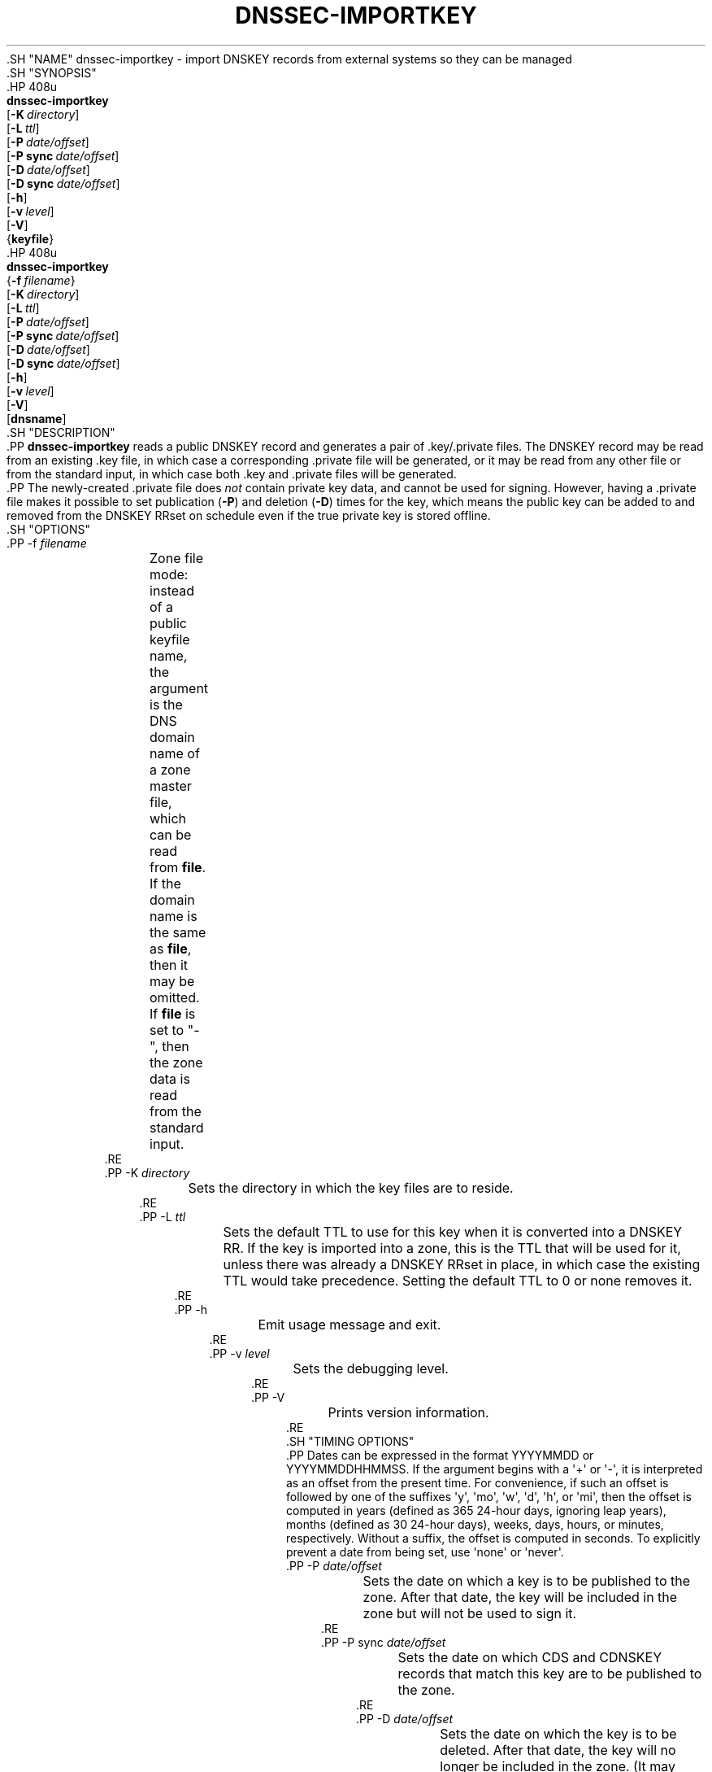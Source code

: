 .\" Copyright (C) 2013-2016, 2018-2020 Internet Systems Consortium, Inc. ("ISC")
.\" 
.\" This Source Code Form is subject to the terms of the Mozilla Public
.\" License, v. 2.0. If a copy of the MPL was not distributed with this
.\" file, You can obtain one at http://mozilla.org/MPL/2.0/.
.\"
.hy 0
.ad l
'\" t
.\"     Title: dnssec-importkey
.\"    Author: 
.\" Generator: DocBook XSL Stylesheets v1.79.1 <http://docbook.sf.net/>
.\"      Date: August 21, 2015
.\"    Manual: BIND9
.\"    Source: ISC
.\"  Language: English
.\"
.TH "DNSSEC\-IMPORTKEY" "8" "August 21, 2015" "ISC" "BIND9"
.\" -----------------------------------------------------------------
.\" * Define some portability stuff
.\" -----------------------------------------------------------------
.\" ~~~~~~~~~~~~~~~~~~~~~~~~~~~~~~~~~~~~~~~~~~~~~~~~~~~~~~~~~~~~~~~~~
.\" http://bugs.debian.org/507673
.\" http://lists.gnu.org/archive/html/groff/2009-02/msg00013.html
.\" ~~~~~~~~~~~~~~~~~~~~~~~~~~~~~~~~~~~~~~~~~~~~~~~~~~~~~~~~~~~~~~~~~
.ie \n(.g .ds Aq \(aq
.el       .ds Aq '
.\" -----------------------------------------------------------------
.\" * set default formatting
.\" -----------------------------------------------------------------
.\" disable hyphenation
.nh
.\" disable justification (adjust text to left margin only)
.ad l
.\" -----------------------------------------------------------------
.\" * MAIN CONTENT STARTS HERE *
.\" -----------------------------------------------------------------
  .SH "NAME"
dnssec-importkey \- import DNSKEY records from external systems so they can be managed
  .SH "SYNOPSIS"
    .HP \w'\fBdnssec\-importkey\fR\ 'u
      \fBdnssec\-importkey\fR
       [\fB\-K\ \fR\fB\fIdirectory\fR\fR]
       [\fB\-L\ \fR\fB\fIttl\fR\fR]
       [\fB\-P\ \fR\fB\fIdate/offset\fR\fR]
       [\fB\-P\ sync\ \fR\fB\fIdate/offset\fR\fR]
       [\fB\-D\ \fR\fB\fIdate/offset\fR\fR]
       [\fB\-D\ sync\ \fR\fB\fIdate/offset\fR\fR]
       [\fB\-h\fR]
       [\fB\-v\ \fR\fB\fIlevel\fR\fR]
       [\fB\-V\fR]
       {\fBkeyfile\fR}
    .HP \w'\fBdnssec\-importkey\fR\ 'u
      \fBdnssec\-importkey\fR
       {\fB\-f\ \fR\fB\fIfilename\fR\fR}
       [\fB\-K\ \fR\fB\fIdirectory\fR\fR]
       [\fB\-L\ \fR\fB\fIttl\fR\fR]
       [\fB\-P\ \fR\fB\fIdate/offset\fR\fR]
       [\fB\-P\ sync\ \fR\fB\fIdate/offset\fR\fR]
       [\fB\-D\ \fR\fB\fIdate/offset\fR\fR]
       [\fB\-D\ sync\ \fR\fB\fIdate/offset\fR\fR]
       [\fB\-h\fR]
       [\fB\-v\ \fR\fB\fIlevel\fR\fR]
       [\fB\-V\fR]
       [\fBdnsname\fR]
  .SH "DESCRIPTION"
    .PP
\fBdnssec\-importkey\fR
reads a public DNSKEY record and generates a pair of \&.key/\&.private files\&. The DNSKEY record may be read from an existing \&.key file, in which case a corresponding \&.private file will be generated, or it may be read from any other file or from the standard input, in which case both \&.key and \&.private files will be generated\&.
    .PP
The newly\-created \&.private file does
\fInot\fR
contain private key data, and cannot be used for signing\&. However, having a \&.private file makes it possible to set publication (\fB\-P\fR) and deletion (\fB\-D\fR) times for the key, which means the public key can be added to and removed from the DNSKEY RRset on schedule even if the true private key is stored offline\&.
  .SH "OPTIONS"
      .PP
\-f \fIfilename\fR
.RS 4
	  Zone file mode: instead of a public keyfile name, the argument is the DNS domain name of a zone master file, which can be read from
\fBfile\fR\&. If the domain name is the same as
\fBfile\fR, then it may be omitted\&.
.sp
	  If
\fBfile\fR
is set to
"\-", then the zone data is read from the standard input\&.
      .RE
      .PP
\-K \fIdirectory\fR
.RS 4
	  Sets the directory in which the key files are to reside\&.
      .RE
      .PP
\-L \fIttl\fR
.RS 4
	  Sets the default TTL to use for this key when it is converted into a DNSKEY RR\&. If the key is imported into a zone, this is the TTL that will be used for it, unless there was already a DNSKEY RRset in place, in which case the existing TTL would take precedence\&. Setting the default TTL to
0
or
none
removes it\&.
      .RE
      .PP
\-h
.RS 4
	  Emit usage message and exit\&.
      .RE
      .PP
\-v \fIlevel\fR
.RS 4
	  Sets the debugging level\&.
      .RE
      .PP
\-V
.RS 4
	  Prints version information\&.
      .RE
  .SH "TIMING OPTIONS"
    .PP
Dates can be expressed in the format YYYYMMDD or YYYYMMDDHHMMSS\&. If the argument begins with a \*(Aq+\*(Aq or \*(Aq\-\*(Aq, it is interpreted as an offset from the present time\&. For convenience, if such an offset is followed by one of the suffixes \*(Aqy\*(Aq, \*(Aqmo\*(Aq, \*(Aqw\*(Aq, \*(Aqd\*(Aq, \*(Aqh\*(Aq, or \*(Aqmi\*(Aq, then the offset is computed in years (defined as 365 24\-hour days, ignoring leap years), months (defined as 30 24\-hour days), weeks, days, hours, or minutes, respectively\&. Without a suffix, the offset is computed in seconds\&. To explicitly prevent a date from being set, use \*(Aqnone\*(Aq or \*(Aqnever\*(Aq\&.
      .PP
\-P \fIdate/offset\fR
.RS 4
	  Sets the date on which a key is to be published to the zone\&. After that date, the key will be included in the zone but will not be used to sign it\&.
      .RE
      .PP
\-P sync \fIdate/offset\fR
.RS 4
	  Sets the date on which CDS and CDNSKEY records that match this key are to be published to the zone\&.
      .RE
      .PP
\-D \fIdate/offset\fR
.RS 4
	  Sets the date on which the key is to be deleted\&. After that date, the key will no longer be included in the zone\&. (It may remain in the key repository, however\&.)
      .RE
      .PP
\-D sync \fIdate/offset\fR
.RS 4
	  Sets the date on which the CDS and CDNSKEY records that match this key are to be deleted\&.
      .RE
  .SH "FILES"
    .PP
A keyfile can be designed by the key identification
Knnnn\&.+aaa+iiiii
or the full file name
Knnnn\&.+aaa+iiiii\&.key
as generated by
dnssec\-keygen(8)\&.
  .SH "SEE ALSO"
    .PP
\fBdnssec-keygen\fR(8),
\fBdnssec-signzone\fR(8),
BIND 9 Administrator Reference Manual,
RFC 5011\&.
.SH "AUTHOR"
.PP
\fBInternet Systems Consortium, Inc\&.\fR
.SH "COPYRIGHT"
.br
Copyright \(co 2013-2016, 2018-2020 Internet Systems Consortium, Inc. ("ISC")
.br
